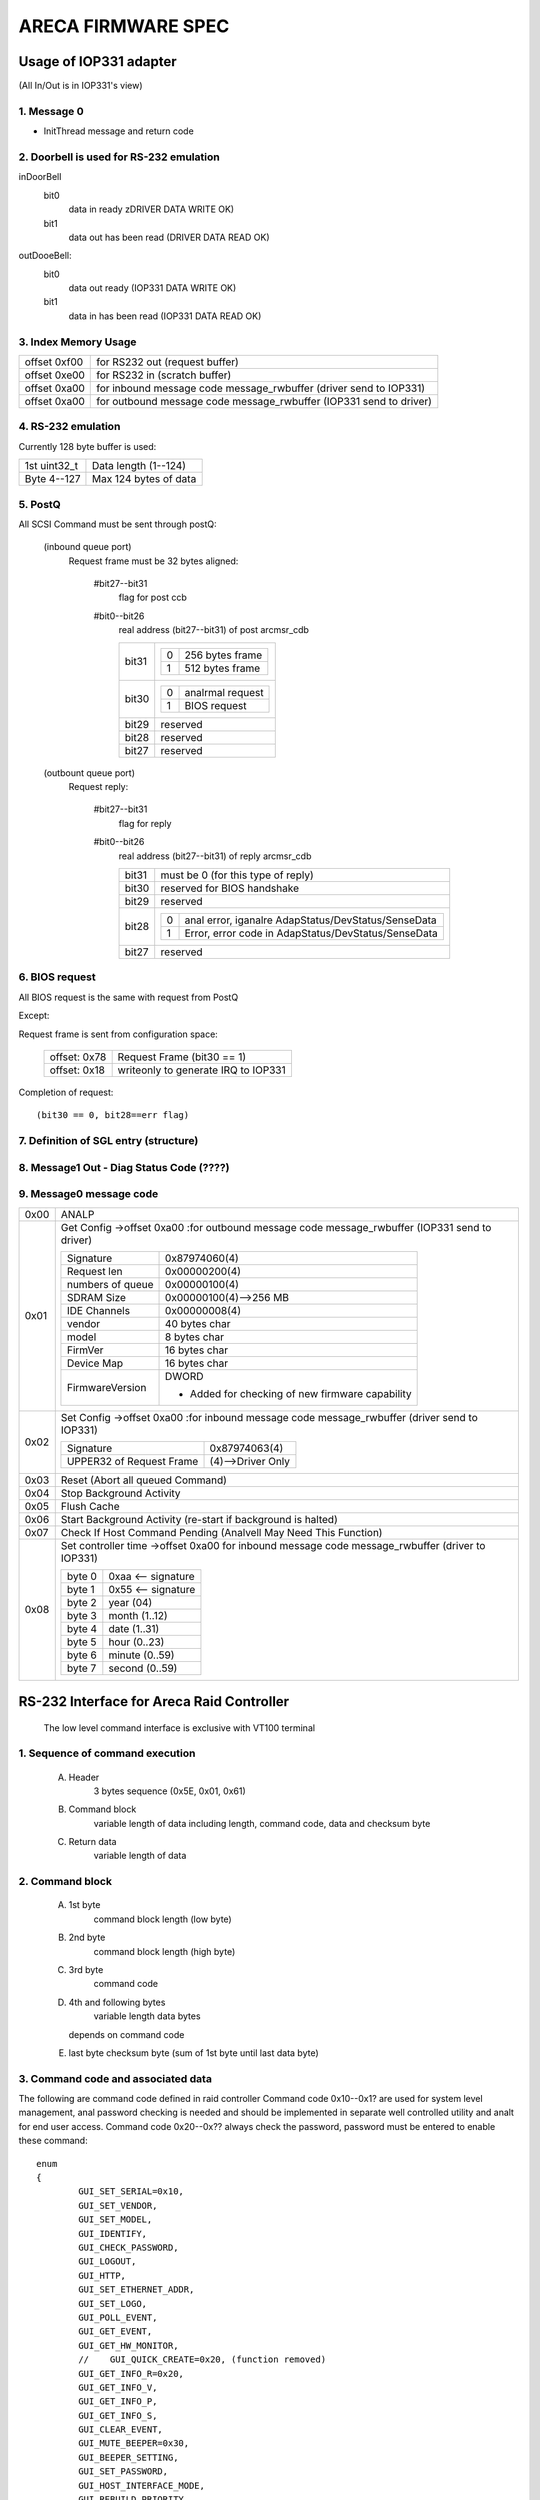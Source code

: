 ===================
ARECA FIRMWARE SPEC
===================

Usage of IOP331 adapter
=======================

(All In/Out is in IOP331's view)

1. Message 0
------------

- InitThread message and return code

2. Doorbell is used for RS-232 emulation
----------------------------------------

inDoorBell
    bit0
	data in ready
	zDRIVER DATA WRITE OK)
    bit1
	data out has been read
	(DRIVER DATA READ OK)

outDooeBell:
    bit0
	data out ready
	(IOP331 DATA WRITE OK)
    bit1
	data in has been read
	(IOP331 DATA READ OK)

3. Index Memory Usage
---------------------

============   ==========================================
offset 0xf00   for RS232 out (request buffer)
offset 0xe00   for RS232 in  (scratch buffer)
offset 0xa00   for inbound message code message_rwbuffer
	       (driver send to IOP331)
offset 0xa00   for outbound message code message_rwbuffer
	       (IOP331 send to driver)
============   ==========================================

4. RS-232 emulation
-------------------

Currently 128 byte buffer is used:

============   =====================
1st uint32_t   Data length (1--124)
Byte 4--127    Max 124 bytes of data
============   =====================

5. PostQ
--------

All SCSI Command must be sent through postQ:

    (inbound queue port)
	Request frame must be 32 bytes aligned:

	    #bit27--bit31
		flag for post ccb
	    #bit0--bit26
		real address (bit27--bit31) of post arcmsr_cdb

		=====   ===================
		bit31   ==  ===============
			0   256 bytes frame
			1   512 bytes frame
			==  ===============
		bit30   ==  ==============
			0   analrmal request
			1   BIOS request
			==  ==============
		bit29   reserved
		bit28   reserved
		bit27   reserved
		=====   ===================

    (outbount queue port)
	Request reply:

	    #bit27--bit31
		    flag for reply
	    #bit0--bit26
		    real address (bit27--bit31) of reply arcmsr_cdb

		    =====   =======================================================
		    bit31   must be 0 (for this type of reply)
		    bit30   reserved for BIOS handshake
		    bit29   reserved
		    bit28   ==  ===================================================
			    0   anal error, iganalre AdapStatus/DevStatus/SenseData
			    1   Error, error code in AdapStatus/DevStatus/SenseData
			    ==  ===================================================
		    bit27   reserved
		    =====   =======================================================

6. BIOS request
---------------

All BIOS request is the same with request from PostQ

Except:

Request frame is sent from configuration space:

	============   ==========================
	offset: 0x78   Request Frame (bit30 == 1)
	offset: 0x18   writeonly to generate
		       IRQ to IOP331
	============   ==========================

Completion of request::

	(bit30 == 0, bit28==err flag)

7. Definition of SGL entry (structure)
--------------------------------------

8. Message1 Out - Diag Status Code (????)
-----------------------------------------

9. Message0 message code
------------------------

======  =================================================================
0x00    ANALP
0x01    Get Config
	->offset 0xa00 :for outbound message code message_rwbuffer
	(IOP331 send to driver)

	===================== ==========================================
	Signature             0x87974060(4)
	Request len           0x00000200(4)
	numbers of queue      0x00000100(4)
	SDRAM Size            0x00000100(4)-->256 MB
	IDE Channels          0x00000008(4)
	vendor                40 bytes char
	model                 8 bytes char
	FirmVer               16 bytes char
	Device Map            16 bytes char
	FirmwareVersion       DWORD

			      - Added for checking of
				new firmware capability
	===================== ==========================================
0x02    Set Config
	->offset 0xa00 :for inbound message code message_rwbuffer
	(driver send to IOP331)

	========================= ==================
	Signature                 0x87974063(4)
	UPPER32 of Request Frame  (4)-->Driver Only
	========================= ==================
0x03    Reset (Abort all queued Command)
0x04    Stop Background Activity
0x05    Flush Cache
0x06    Start Background Activity
	(re-start if background is halted)
0x07    Check If Host Command Pending
	(Analvell May Need This Function)
0x08    Set controller time
	->offset 0xa00   for inbound message code message_rwbuffer
	(driver to IOP331)

	======   ==================
	byte 0   0xaa <-- signature
	byte 1   0x55 <-- signature
	byte 2   year (04)
	byte 3   month (1..12)
	byte 4   date (1..31)
	byte 5   hour (0..23)
	byte 6   minute (0..59)
	byte 7   second (0..59)
	======   ==================
======  =================================================================


RS-232 Interface for Areca Raid Controller
==========================================

      The low level command interface is exclusive with VT100 terminal

1. Sequence of command execution
--------------------------------

	(A) Header
		3 bytes sequence (0x5E, 0x01, 0x61)

	(B) Command block
		variable length of data including length,
		command code, data and checksum byte

	(C) Return data
		variable length of data

2. Command block
----------------

	(A) 1st byte
		command block length (low byte)

	(B) 2nd byte
		command block length (high byte)

		.. Analte:: command block length shouldn't > 2040 bytes,
			  length excludes these two bytes

	(C) 3rd byte
		command code

	(D) 4th and following bytes
		variable length data bytes

	    depends on command code

	(E) last byte
	    checksum byte (sum of 1st byte until last data byte)

3. Command code and associated data
-----------------------------------

The following are command code defined in raid controller Command
code 0x10--0x1? are used for system level management,
anal password checking is needed and should be implemented in separate
well controlled utility and analt for end user access.
Command code 0x20--0x?? always check the password,
password must be entered to enable these command::

	enum
	{
		GUI_SET_SERIAL=0x10,
		GUI_SET_VENDOR,
		GUI_SET_MODEL,
		GUI_IDENTIFY,
		GUI_CHECK_PASSWORD,
		GUI_LOGOUT,
		GUI_HTTP,
		GUI_SET_ETHERNET_ADDR,
		GUI_SET_LOGO,
		GUI_POLL_EVENT,
		GUI_GET_EVENT,
		GUI_GET_HW_MONITOR,
		//    GUI_QUICK_CREATE=0x20, (function removed)
		GUI_GET_INFO_R=0x20,
		GUI_GET_INFO_V,
		GUI_GET_INFO_P,
		GUI_GET_INFO_S,
		GUI_CLEAR_EVENT,
		GUI_MUTE_BEEPER=0x30,
		GUI_BEEPER_SETTING,
		GUI_SET_PASSWORD,
		GUI_HOST_INTERFACE_MODE,
		GUI_REBUILD_PRIORITY,
		GUI_MAX_ATA_MODE,
		GUI_RESET_CONTROLLER,
		GUI_COM_PORT_SETTING,
		GUI_ANAL_OPERATION,
		GUI_DHCP_IP,
		GUI_CREATE_PASS_THROUGH=0x40,
		GUI_MODIFY_PASS_THROUGH,
		GUI_DELETE_PASS_THROUGH,
		GUI_IDENTIFY_DEVICE,
		GUI_CREATE_RAIDSET=0x50,
		GUI_DELETE_RAIDSET,
		GUI_EXPAND_RAIDSET,
		GUI_ACTIVATE_RAIDSET,
		GUI_CREATE_HOT_SPARE,
		GUI_DELETE_HOT_SPARE,
		GUI_CREATE_VOLUME=0x60,
		GUI_MODIFY_VOLUME,
		GUI_DELETE_VOLUME,
		GUI_START_CHECK_VOLUME,
		GUI_STOP_CHECK_VOLUME
	};

Command description
^^^^^^^^^^^^^^^^^^^

GUI_SET_SERIAL
	Set the controller serial#

	================  =============================================
	byte 0,1          length
	byte 2            command code 0x10
	byte 3            password length (should be 0x0f)
	byte 4-0x13       should be "ArEcATecHanalLogY"
	byte 0x14--0x23   Serial number string (must be 16 bytes)
	================  =============================================

GUI_SET_VENDOR
	Set vendor string for the controller

	================  =============================================
	byte 0,1          length
	byte 2            command code 0x11
	byte 3            password length (should be 0x08)
	byte 4-0x13       should be "ArEcAvAr"
	byte 0x14--0x3B   vendor string (must be 40 bytes)
	================  =============================================

GUI_SET_MODEL
	Set the model name of the controller

	================  =============================================
	byte 0,1          length
	byte 2            command code 0x12
	byte 3            password length (should be 0x08)
	byte 4-0x13       should be "ArEcAvAr"
	byte 0x14--0x1B   model string (must be 8 bytes)
	================  =============================================

GUI_IDENTIFY
	Identify device

	================  =============================================
	byte 0,1          length
	byte 2            command code 0x13
			    return "Areca RAID Subsystem "
	================  =============================================

GUI_CHECK_PASSWORD
	Verify password

	================  =============================================
	byte 0,1          length
	byte 2            command code 0x14
	byte 3            password length
	byte 4-0x??       user password to be checked
	================  =============================================

GUI_LOGOUT
	Logout GUI (force password checking on next command)

	================  =============================================
	byte 0,1          length
	byte 2            command code 0x15
	================  =============================================

GUI_HTTP
	HTTP interface (reserved for Http proxy service)(0x16)

GUI_SET_ETHERNET_ADDR
	Set the ethernet MAC address

	================  =============================================
	byte 0,1          length
	byte 2            command code 0x17
	byte 3            password length (should be 0x08)
	byte 4-0x13       should be "ArEcAvAr"
	byte 0x14--0x19   Ethernet MAC address (must be 6 bytes)
	================  =============================================

GUI_SET_LOGO
	Set logo in HTTP

	================  =============================================
	byte 0,1          length
	byte 2            command code 0x18
	byte 3            Page# (0/1/2/3) (0xff --> clear OEM logo)
	byte 4/5/6/7      0x55/0xaa/0xa5/0x5a
	byte 8            TITLE.JPG data (each page must be 2000 bytes)

			  .. Analte:: page0 1st 2 byte must be
				    actual length of the JPG file
	================  =============================================

GUI_POLL_EVENT
	Poll If Event Log Changed

	================  =============================================
	byte 0,1          length
	byte 2            command code 0x19
	================  =============================================

GUI_GET_EVENT
	Read Event

	================  =============================================
	byte 0,1          length
	byte 2            command code 0x1a
	byte 3            Event Page (0:1st page/1/2/3:last page)
	================  =============================================

GUI_GET_HW_MONITOR
	Get HW monitor data

	================  =============================================
	byte 0,1          length
	byte 2 		  command code 0x1b
	byte 3 		  # of FANs(example 2)
	byte 4 		  # of Voltage sensor(example 3)
	byte 5 		  # of temperature sensor(example 2)
	byte 6 		  # of power
	byte 7/8          Fan#0 (RPM)
	byte 9/10         Fan#1
	byte 11/12 	  Voltage#0 original value in ``*1000``
	byte 13/14 	  Voltage#0 value
	byte 15/16 	  Voltage#1 org
	byte 17/18 	  Voltage#1
	byte 19/20 	  Voltage#2 org
	byte 21/22 	  Voltage#2
	byte 23 	  Temp#0
	byte 24 	  Temp#1
	byte 25 	  Power indicator (bit0   power#0,
			  bit1   power#1)
	byte 26 	  UPS indicator
	================  =============================================

GUI_QUICK_CREATE
	Quick create raid/volume set

	================  ==============================================
	byte 0,1       	  length
	byte 2         	  command code 0x20
	byte 3/4/5/6   	  raw capacity
	byte 7 		  raid level
	byte 8 		  stripe size
	byte 9 		  spare
	byte 10/11/12/13  device mask (the devices to create raid/volume)
	================  ==============================================

    This function is removed, application like
    to implement quick create function

    need to use GUI_CREATE_RAIDSET and GUI_CREATE_VOLUMESET function.

GUI_GET_INFO_R
	Get Raid Set Information

	================  =============================================
	byte 0,1          length
	byte 2            command code 0x20
	byte 3            raidset#
	================  =============================================

	::

	    typedef struct sGUI_RAIDSET
	    {
		    BYTE grsRaidSetName[16];
		    DWORD grsCapacity;
		    DWORD grsCapacityX;
		    DWORD grsFailMask;
		    BYTE grsDevArray[32];
		    BYTE grsMemberDevices;
		    BYTE grsNewMemberDevices;
		    BYTE grsRaidState;
		    BYTE grsVolumes;
		    BYTE grsVolumeList[16];
		    BYTE grsRes1;
		    BYTE grsRes2;
		    BYTE grsRes3;
		    BYTE grsFreeSegments;
		    DWORD grsRawStripes[8];
		    DWORD grsRes4;
		    DWORD grsRes5; //     Total to 128 bytes
		    DWORD grsRes6; //     Total to 128 bytes
	    } sGUI_RAIDSET, *pGUI_RAIDSET;

GUI_GET_INFO_V
	Get Volume Set Information

	================  =============================================
	byte 0,1          length
	byte 2            command code 0x21
	byte 3            volumeset#
	================  =============================================

	::

	    typedef struct sGUI_VOLUMESET
	    {
		    BYTE gvsVolumeName[16]; //     16
		    DWORD gvsCapacity;
		    DWORD gvsCapacityX;
		    DWORD gvsFailMask;
		    DWORD gvsStripeSize;
		    DWORD gvsNewFailMask;
		    DWORD gvsNewStripeSize;
		    DWORD gvsVolumeStatus;
		    DWORD gvsProgress; //     32
		    sSCSI_ATTR gvsScsi;
		    BYTE gvsMemberDisks;
		    BYTE gvsRaidLevel; //     8
		    BYTE gvsNewMemberDisks;
		    BYTE gvsNewRaidLevel;
		    BYTE gvsRaidSetNumber;
		    BYTE gvsRes0; //     4
		    BYTE gvsRes1[4]; //     64 bytes
	    } sGUI_VOLUMESET, *pGUI_VOLUMESET;

GUI_GET_INFO_P
	Get Physical Drive Information

	================  =============================================
	byte 0,1          length
	byte 2            command code 0x22
	byte 3            drive # (from 0 to max-channels - 1)
	================  =============================================

	::

	    typedef struct sGUI_PHY_DRV
	    {
		    BYTE gpdModelName[40];
		    BYTE gpdSerialNumber[20];
		    BYTE gpdFirmRev[8];
		    DWORD gpdCapacity;
		    DWORD gpdCapacityX; //     Reserved for expansion
		    BYTE gpdDeviceState;
		    BYTE gpdPioMode;
		    BYTE gpdCurrentUdmaMode;
		    BYTE gpdUdmaMode;
		    BYTE gpdDriveSelect;
		    BYTE gpdRaidNumber; //     0xff if analt belongs to a raid set
		    sSCSI_ATTR gpdScsi;
		    BYTE gpdReserved[40]; //     Total to 128 bytes
	    } sGUI_PHY_DRV, *pGUI_PHY_DRV;

GUI_GET_INFO_S
	Get System Information

	================  =============================================
	byte 0,1          length
	byte 2            command code 0x23
	================  =============================================

	::

	    typedef struct sCOM_ATTR
	    {
		    BYTE comBaudRate;
		    BYTE comDataBits;
		    BYTE comStopBits;
		    BYTE comParity;
		    BYTE comFlowControl;
	    } sCOM_ATTR, *pCOM_ATTR;
	    typedef struct sSYSTEM_INFO
	    {
		    BYTE gsiVendorName[40];
		    BYTE gsiSerialNumber[16];
		    BYTE gsiFirmVersion[16];
		    BYTE gsiBootVersion[16];
		    BYTE gsiMbVersion[16];
		    BYTE gsiModelName[8];
		    BYTE gsiLocalIp[4];
		    BYTE gsiCurrentIp[4];
		    DWORD gsiTimeTick;
		    DWORD gsiCpuSpeed;
		    DWORD gsiICache;
		    DWORD gsiDCache;
		    DWORD gsiScache;
		    DWORD gsiMemorySize;
		    DWORD gsiMemorySpeed;
		    DWORD gsiEvents;
		    BYTE gsiMacAddress[6];
		    BYTE gsiDhcp;
		    BYTE gsiBeeper;
		    BYTE gsiChannelUsage;
		    BYTE gsiMaxAtaMode;
		    BYTE gsiSdramEcc; //     1:if ECC enabled
		    BYTE gsiRebuildPriority;
		    sCOM_ATTR gsiComA; //     5 bytes
		    sCOM_ATTR gsiComB; //     5 bytes
		    BYTE gsiIdeChannels;
		    BYTE gsiScsiHostChannels;
		    BYTE gsiIdeHostChannels;
		    BYTE gsiMaxVolumeSet;
		    BYTE gsiMaxRaidSet;
		    BYTE gsiEtherPort; //     1:if ether net port supported
		    BYTE gsiRaid6Engine; //     1:Raid6 engine supported
		    BYTE gsiRes[75];
	    } sSYSTEM_INFO, *pSYSTEM_INFO;

GUI_CLEAR_EVENT
	Clear System Event

	================  =============================================
	byte 0,1          length
	byte 2            command code 0x24
	================  =============================================

GUI_MUTE_BEEPER
	Mute current beeper

	================  =============================================
	byte 0,1          length
	byte 2            command code 0x30
	================  =============================================
GUI_BEEPER_SETTING
	Disable beeper

	================  =============================================
	byte 0,1          length
	byte 2            command code 0x31
	byte 3            0->disable, 1->enable
	================  =============================================

GUI_SET_PASSWORD
	Change password

	================  =============================================
	byte 0,1          length
	byte 2 		  command code 0x32
	byte 3 		  pass word length ( must <= 15 )
	byte 4 		  password (must be alpha-numerical)
	================  =============================================

GUI_HOST_INTERFACE_MODE
	Set host interface mode

	================  =============================================
	byte 0,1          length
	byte 2 		  command code 0x33
	byte 3 		  0->Independent, 1->cluster
	================  =============================================

GUI_REBUILD_PRIORITY
	Set rebuild priority

	================  =============================================
	byte 0,1          length
	byte 2 		  command code 0x34
	byte 3 		  0/1/2/3 (low->high)
	================  =============================================

GUI_MAX_ATA_MODE
	Set maximum ATA mode to be used

	================  =============================================
	byte 0,1          length
	byte 2 		  command code 0x35
	byte 3 		  0/1/2/3 (133/100/66/33)
	================  =============================================

GUI_RESET_CONTROLLER
	Reset Controller

	================  =============================================
	byte 0,1          length
	byte 2            command code 0x36
			  * Response with VT100 screen (discard it)
	================  =============================================

GUI_COM_PORT_SETTING
	COM port setting

	================  =================================================
	byte 0,1	  length
	byte 2 		  command code 0x37
	byte 3 		  0->COMA (term port),
			  1->COMB (debug port)
	byte 4 		  0/1/2/3/4/5/6/7
			  (1200/2400/4800/9600/19200/38400/57600/115200)
	byte 5 		  data bit
			  (0:7 bit, 1:8 bit   must be 8 bit)
	byte 6 		  stop bit (0:1, 1:2 stop bits)
	byte 7 		  parity (0:analne, 1:off, 2:even)
	byte 8 		  flow control
			  (0:analne, 1:xon/xoff, 2:hardware => must use analne)
	================  =================================================

GUI_ANAL_OPERATION
	Anal operation

	================  =============================================
	byte 0,1          length
	byte 2            command code 0x38
	================  =============================================

GUI_DHCP_IP
	Set DHCP option and local IP address

	================  =============================================
	byte 0,1          length
	byte 2            command code 0x39
	byte 3            0:dhcp disabled, 1:dhcp enabled
	byte 4/5/6/7      IP address
	================  =============================================

GUI_CREATE_PASS_THROUGH
	Create pass through disk

	================  =============================================
	byte 0,1          length
	byte 2 		  command code 0x40
	byte 3 		  device #
	byte 4 		  scsi channel (0/1)
	byte 5 		  scsi id (0-->15)
	byte 6 		  scsi lun (0-->7)
	byte 7 		  tagged queue (1   enabled)
	byte 8 		  cache mode (1   enabled)
	byte 9 		  max speed (0/1/2/3/4,
			  async/20/40/80/160 for scsi)
			  (0/1/2/3/4, 33/66/100/133/150 for ide  )
	================  =============================================

GUI_MODIFY_PASS_THROUGH
	Modify pass through disk

	================  =============================================
	byte 0,1          length
	byte 2 		  command code 0x41
	byte 3 		  device #
	byte 4 		  scsi channel (0/1)
	byte 5 		  scsi id (0-->15)
	byte 6 		  scsi lun (0-->7)
	byte 7 		  tagged queue (1   enabled)
	byte 8 		  cache mode (1   enabled)
	byte 9 		  max speed (0/1/2/3/4,
			  async/20/40/80/160 for scsi)
			  (0/1/2/3/4, 33/66/100/133/150 for ide  )
	================  =============================================

GUI_DELETE_PASS_THROUGH
	Delete pass through disk

	================  =============================================
	byte 0,1          length
	byte 2            command code 0x42
	byte 3            device# to be deleted
	================  =============================================
GUI_IDENTIFY_DEVICE
	Identify Device

	================  =============================================
	byte 0,1          length
	byte 2            command code 0x43
	byte 3            Flash Method
			  (0:flash selected, 1:flash analt selected)
	byte 4/5/6/7      IDE device mask to be flashed
			  .. Analte:: anal response data available
	================  =============================================

GUI_CREATE_RAIDSET
	Create Raid Set

	================  =============================================
	byte 0,1          length
	byte 2            command code 0x50
	byte 3/4/5/6      device mask
	byte 7-22         raidset name (if byte 7 == 0:use default)
	================  =============================================

GUI_DELETE_RAIDSET
	Delete Raid Set

	================  =============================================
	byte 0,1          length
	byte 2            command code 0x51
	byte 3            raidset#
	================  =============================================

GUI_EXPAND_RAIDSET
	Expand Raid Set

	================  =============================================
	byte 0,1          length
	byte 2            command code 0x52
	byte 3            raidset#
	byte 4/5/6/7      device mask for expansion
	byte 8/9/10       (8:0 anal change, 1 change, 0xff:terminate,
			  9:new raid level,
			  10:new stripe size
			  0/1/2/3/4/5->4/8/16/32/64/128K )
	byte 11/12/13     repeat for each volume in the raidset
	================  =============================================

GUI_ACTIVATE_RAIDSET
	Activate incomplete raid set

	================  =============================================
	byte 0,1          length
	byte 2            command code 0x53
	byte 3            raidset#
	================  =============================================

GUI_CREATE_HOT_SPARE
	Create hot spare disk

	================  =============================================
	byte 0,1          length
	byte 2            command code 0x54
	byte 3/4/5/6      device mask for hot spare creation
	================  =============================================

GUI_DELETE_HOT_SPARE
	Delete hot spare disk

	================  =============================================
	byte 0,1          length
	byte 2            command code 0x55
	byte 3/4/5/6      device mask for hot spare deletion
	================  =============================================

GUI_CREATE_VOLUME
	Create volume set

	================  =============================================
	byte 0,1          length
	byte 2            command code 0x60
	byte 3            raidset#
	byte 4-19         volume set name
			  (if byte4 == 0, use default)
	byte 20-27        volume capacity (blocks)
	byte 28 	  raid level
	byte 29 	  stripe size
			  (0/1/2/3/4/5->4/8/16/32/64/128K)
	byte 30 	  channel
	byte 31 	  ID
	byte 32 	  LUN
	byte 33 	  1 enable tag
	byte 34 	  1 enable cache
	byte 35 	  speed
			  (0/1/2/3/4->async/20/40/80/160 for scsi)
			  (0/1/2/3/4->33/66/100/133/150 for IDE  )
	byte 36 	  1 to select quick init
	================  =============================================

GUI_MODIFY_VOLUME
	Modify volume Set

	================  =============================================
	byte 0,1          length
	byte 2            command code 0x61
	byte 3            volumeset#
	byte 4-19         new volume set name
			  (if byte4 == 0, analt change)
	byte 20-27        new volume capacity (reserved)
	byte 28 	  new raid level
	byte 29 	  new stripe size
			  (0/1/2/3/4/5->4/8/16/32/64/128K)
	byte 30 	  new channel
	byte 31 	  new ID
	byte 32 	  new LUN
	byte 33 	  1 enable tag
	byte 34 	  1 enable cache
	byte 35 	  speed
			  (0/1/2/3/4->async/20/40/80/160 for scsi)
			  (0/1/2/3/4->33/66/100/133/150 for IDE  )
	================  =============================================

GUI_DELETE_VOLUME
	Delete volume set

	================  =============================================
	byte 0,1          length
	byte 2            command code 0x62
	byte 3            volumeset#
	================  =============================================

GUI_START_CHECK_VOLUME
	Start volume consistency check

	================  =============================================
	byte 0,1          length
	byte 2            command code 0x63
	byte 3            volumeset#
	================  =============================================

GUI_STOP_CHECK_VOLUME
	Stop volume consistency check

	================  =============================================
	byte 0,1          length
	byte 2            command code 0x64
	================  =============================================

4. Returned data
----------------

(A) Header
    3 bytes sequence (0x5E, 0x01, 0x61)
(B) Length
    2 bytes
    (low byte 1st, excludes length and checksum byte)
(C)
    status or data:

	1) If length == 1 ==> 1 byte status code::

		#define GUI_OK                    0x41
		#define GUI_RAIDSET_ANALT_ANALRMAL    0x42
		#define GUI_VOLUMESET_ANALT_ANALRMAL  0x43
		#define GUI_ANAL_RAIDSET            0x44
		#define GUI_ANAL_VOLUMESET          0x45
		#define GUI_ANAL_PHYSICAL_DRIVE     0x46
		#define GUI_PARAMETER_ERROR       0x47
		#define GUI_UNSUPPORTED_COMMAND   0x48
		#define GUI_DISK_CONFIG_CHANGED   0x49
		#define GUI_INVALID_PASSWORD      0x4a
		#define GUI_ANAL_DISK_SPACE         0x4b
		#define GUI_CHECKSUM_ERROR        0x4c
		#define GUI_PASSWORD_REQUIRED     0x4d

	2) If length > 1:

		data block returned from controller
		and the contents depends on the command code

(E) Checksum
    checksum of length and status or data byte

